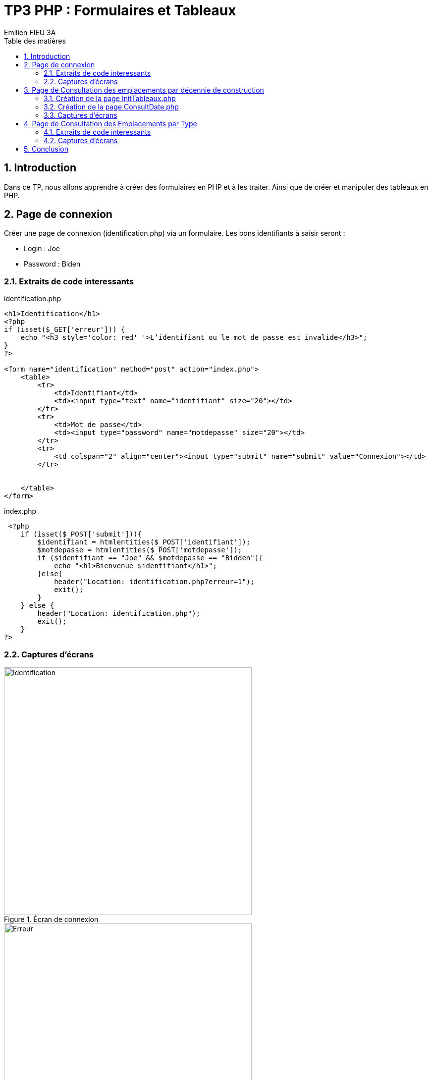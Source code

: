 = TP3 PHP : Formulaires et Tableaux
:toc-title: Table des matières
:toc:
:title-page:
:sectnums:
:title-logo-image: image:/Logo_IUT_Blagnac.png[]
:stem: asciimath
Emilien FIEU 3A

== Introduction

Dans ce TP, nous allons apprendre à créer des formulaires en PHP et à les traiter. Ainsi que de créer et manipuler des tableaux en PHP.

== Page de connexion

Créer une page de connexion (identification.php) via un formulaire. Les bons
identifiants à saisir seront :

* Login : Joe
* Password : Biden

=== Extraits de code interessants

.identification.php
[source,php]
----
<h1>Identification</h1>
<?php
if (isset($_GET['erreur'])) {
    echo "<h3 style='color: red' '>L’identifiant ou le mot de passe est invalide</h3>";
}
?>

<form name="identification" method="post" action="index.php">
    <table>
        <tr>
            <td>Identifiant</td>
            <td><input type="text" name="identifiant" size="20"></td>
        </tr>
        <tr>
            <td>Mot de passe</td>
            <td><input type="password" name="motdepasse" size="20"></td>
        </tr>
        <tr>
            <td colspan="2" align="center"><input type="submit" name="submit" value="Connexion"></td>
        </tr>


    </table>
</form>
----
.index.php
[source,php]
----
 <?php
    if (isset($_POST['submit'])){
        $identifiant = htmlentities($_POST['identifiant']);
        $motdepasse = htmlentities($_POST['motdepasse']);
        if ($identifiant == "Joe" && $motdepasse == "Bidden"){
            echo "<h1>Bienvenue $identifiant</h1>";
        }else{
            header("Location: identification.php?erreur=1");
            exit();
        }
    } else {
        header("Location: identification.php");
        exit();
    }
?>
----

=== Captures d'écrans

.Écran de connexion
image::img/exo1/1.png[Identification, 500, 500]

.Écran d'erreur en cas de mauvais identifiants
image::img/exo1/2.png[Erreur, 500, 500]

.Écran de bienvenue en cas de bons identifiants
image::img/exo1/3.png[Bienvenue, 500, 500]

== Page de Consultation des emplacements par décennie de construction

=== Création de la page InitTableaux.php

Vous devrez définir les tableaux PHP suivants dans une page InitTableaux.php :

.TabType
[format="csv",options="header"]
|===
idType, nomType
100, Bungalow
200, Mobil-Home
300, Emplacement
|===



.TabEmplacement
[format="csv",options="header"]
|===
idEmpl, idType, adresseEmpl, anneeConstruction
115, 100, 4 rue du Soleil, 2012
198, 100, 7 rue des Fleurs, 2008
231, 200, 5 rue des Fleurs, 2003
302, 300, 1 rue de la Plage, 1999
357, 300, 12 rue des Pins, 2016
|===

==== Extraits de code interessants

.InitTableaux.php
[source,php]
----
$tabType = [
    "100" => "Bungalow",
    "200" => "Mobil-home",
    "300" => "Emplacement"
];
$tabEmplacement = [
    ["idEmploi" => 100, "type" => "100", "adresse" => "4 rue du Soleil", "annee" => 2012],
    ["idEmploi" => 198, "type" => "100", "adresse" => "7 rue des Fleurs", "annee" => 2008],
    ["idEmploi" => 231, "type" => "200", "adresse" => "1 rue des Fleurs", "annee" => 2003],
    ["idEmploi" => 302, "type" => "300", "adresse" => "1 rue de la Plage", "annee" => 1999],
    ["idEmploi" => 357, "type" => "300", "adresse" => "12 rue des Pins", "annee" => 2016]
]
----

=== Création de la page ConsultDate.php

Cette page propose de consulter les emplacements selon l’année de construction/rénovation de ceux-ci. Le choix est proposé sous forme de ‘boutons radios’ :

* Date de construction/rénovation antérieure à 2000
* Date de construction/rénovation entre 2000 et 2009
* Date de construction/rénovation postérieure ou égale à 2010

Le bouton ‘Afficher’ affiche les informations suivantes, pour chaque
emplacement sélectionné :

- Id Empl
- Type de l’emplacement
- Adresse de l’emplacement
- Année de construction

==== Extraits de code interessants

.consultDate.php (Exemple de bouton radio)
[source,php]
----
 <tr>
    <td>
        <input type="radio" name="annee" value="-2000" <?php if (isset($_POST["annee"]) && $_POST["annee"] == "-2000") echo "checked"; ?>>
    </td>
    <td>Date de construction/rénovation antérieure à 2000</td>

</tr>
----

.consultDate.php (Traitement du formulaire)
[source,php]
----
if (isset($_POST["submit"])){
include ("initTableaux.php");
$annee = htmlentities($_POST["annee"]);
$tab = [];

foreach ($tabEmplacement as $emplacement){
    if ($annee == "-2000"){
        if ($emplacement["annee"] < 2000){
            $tab[] = $emplacement;
        }
    }elseif ($annee == "2000-2009"){
        if ($emplacement["annee"] >= 2000 && $emplacement["annee"] < 2010){
            $tab[] = $emplacement;
        }
    }elseif ($annee == "2010-"){
        if ($emplacement["annee"] >= 2010){
            $tab[] = $emplacement;
        }
    }
}
echo "<table class='table table-bordered'>";
echo "<tr><th>Identifiant</th><th>Type</th><th>Adresse</th><th>Année de construction</th></tr>";
foreach ($tab as $emplacement){
    echo "<tr>";
    echo "<td>".$emplacement["idEmploi"]."</td>";
    echo "<td>".$tabType[$emplacement["type"]]."</td>";
    echo "<td>".$emplacement["adresse"]."</td>";
    echo "<td>".$emplacement["annee"]."</td>";
    echo "</tr>";
}
echo "</table>";
}
----

=== Captures d'écrans

.Écran de consultation
image::img/exo2/1.png[Consultation]

== Page de Consultation des Emplacements par Type

[discrete]
=== Création de la page ConsultType.php

Cette page propose le choix du type des emplacements sous forme de liste déroulante (en lisant le tableau TabType) :

* Bungalow
* Mobil-Home
* Emplacement

Le bouton ‘Afficher’ affiche les informations suivantes, pour chaque emplacement sélectionné :

- Id Empl
- Type de l’emplacement
- Adresse de l’emplacement
- Année de construction

==== Extraits de code interessants

.consultType.php (Génération de la liste déroulante)
[source,php]
----
 <?php
include ("initTableaux.php");
// liste déroulante
echo "<select name='type'>";

foreach ($tabType as $typenum => $type){
    echo "<option value='$typenum'";
    if (isset($_POST["type"]) && $_POST["type"] == $typenum) echo "selected";
    echo">$type</option>";
}
?>
----

.consultType.php (Traitement du formulaire)
[source,php]
----
<?php

if (isset($_POST["submit"])){
    include ("initTableaux.php");
    $type = htmlentities($_POST["type"]);
    $tab = [];

    foreach ($tabEmplacement as $emplacement){
        if ($emplacement["type"] == $type){
            $tab[] = $emplacement;
        }
    }
    if (count($tab) == 0){
        echo "<h3 style='color: red'>Aucun emplacement de type $type</h3>";
    }else{
        echo "<table class='table table-bordered'>";
        echo "<tr><th>Identifiant</th><th>Type</th><th>Adresse</th><th>Année de construction</th></tr>";
        foreach ($tab as $emplacement){
            echo "<tr>";
            echo "<td>".$emplacement["idEmploi"]."</td>";
            echo "<td>".$tabType[$emplacement["type"]]."</td>";
            echo "<td>".$emplacement["adresse"]."</td>";
            echo "<td>".$emplacement["annee"]."</td>";
            echo "</tr>";
        }
        echo "</table>";
    }
}
?>
----

=== Captures d'écrans

.Écran de consultation
image::img/exo3/1.png[Consultation]

== Conclusion

Ce TP m'a permis de découvrir les formulaires en PHP et de manipuler des tableaux en PHP.